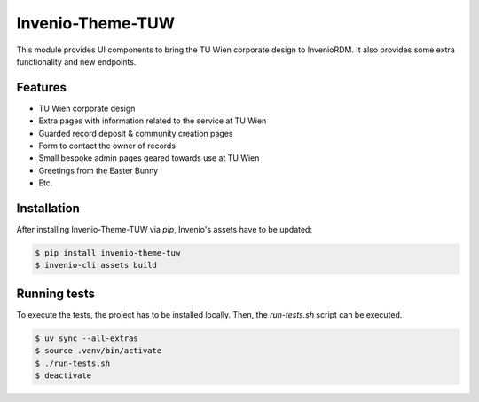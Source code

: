 ..
    Copyright (C) 2020 - 2024 TU Wien.

    Invenio-Theme-TUW is free software; you can redistribute it and/or
    modify it under the terms of the MIT License; see LICENSE file for more
    details.

===================
 Invenio-Theme-TUW
===================

This module provides UI components to bring the TU Wien corporate design to InvenioRDM.
It also provides some extra functionality and new endpoints.


Features
--------

* TU Wien corporate design
* Extra pages with information related to the service at TU Wien
* Guarded record deposit & community creation pages
* Form to contact the owner of records
* Small bespoke admin pages geared towards use at TU Wien
* Greetings from the Easter Bunny
* Etc.


Installation
------------

After installing Invenio-Theme-TUW via `pip`, Invenio's assets have to be updated:

.. code-block:: console

   $ pip install invenio-theme-tuw
   $ invenio-cli assets build


Running tests
-------------

To execute the tests, the project has to be installed locally.
Then, the `run-tests.sh` script can be executed.

.. code-block:: console

   $ uv sync --all-extras
   $ source .venv/bin/activate
   $ ./run-tests.sh
   $ deactivate
